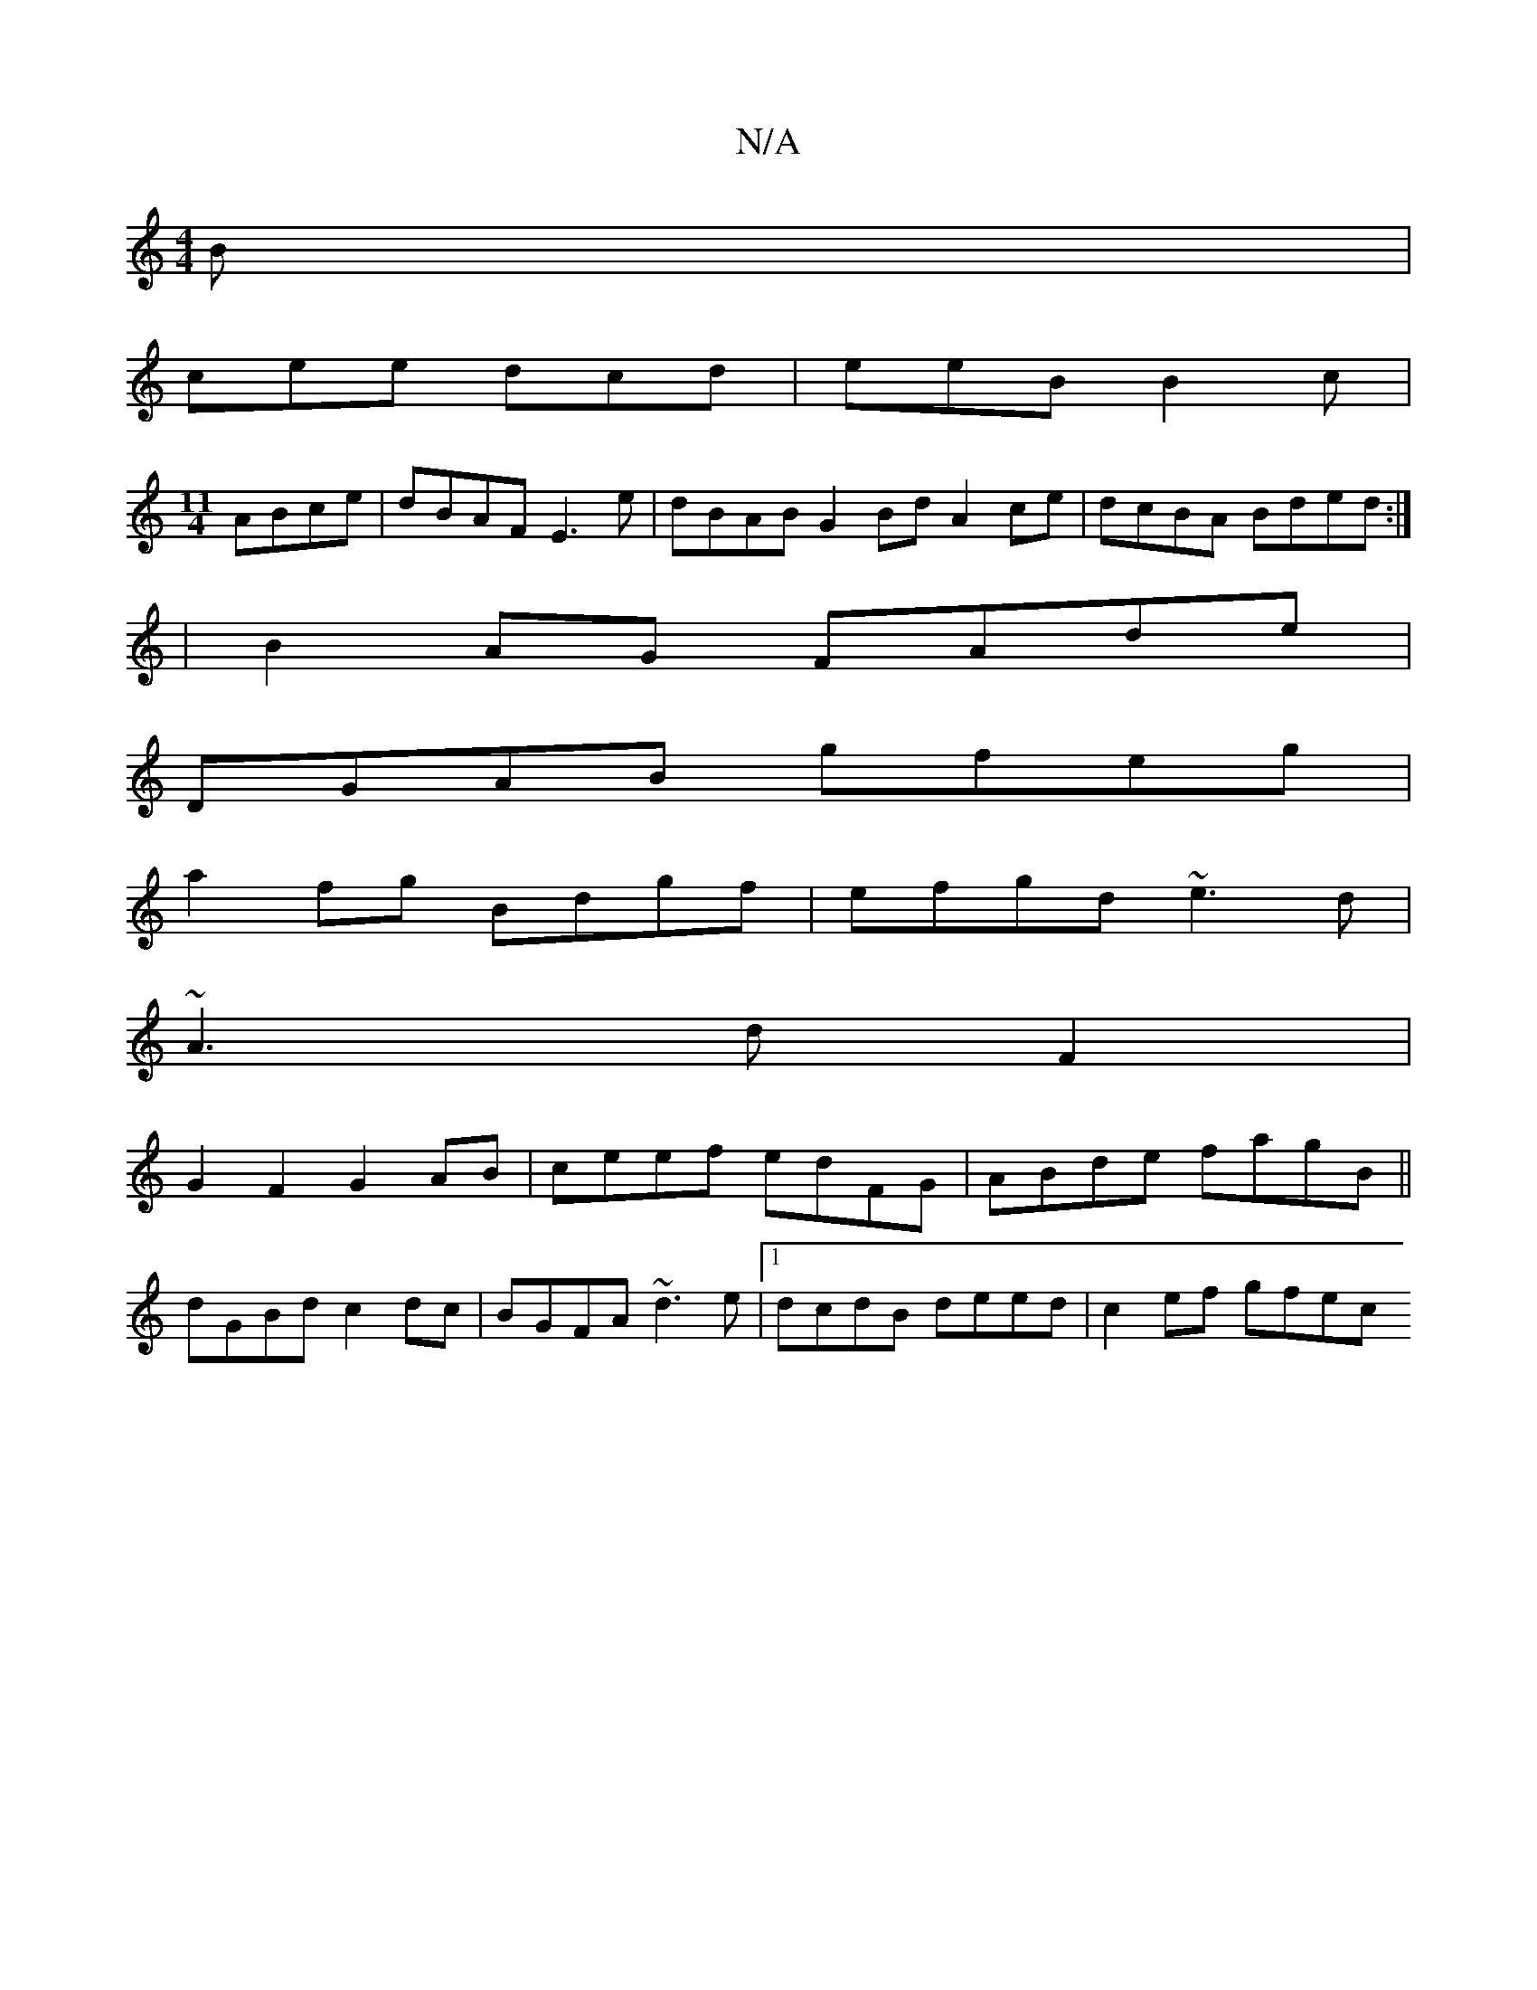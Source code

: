 X:1
T:N/A
M:4/4
R:N/A
K:Cmajor
B|
cee dcd|eeB B2c|
[M:11/4] ABce | dBAF E3 e | dBAB G2Bd A2ce|dcBA Bded:|
|B2AG FAde|
DGAB gfeg|
a2fg Bdgf|efgd ~e3d|
~A3dF2|
G2F2G2 AB|ceef edFG|ABde fagB||
dGBd c2dc|BGFA ~d3e|1 dcdB deed|c2ef gfec